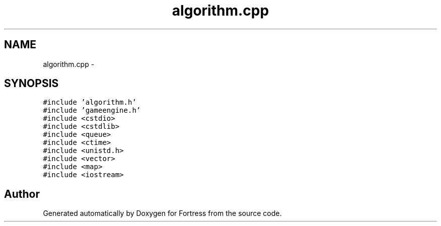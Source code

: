.TH "algorithm.cpp" 3 "Fri Jul 24 2015" "Fortress" \" -*- nroff -*-
.ad l
.nh
.SH NAME
algorithm.cpp \- 
.SH SYNOPSIS
.br
.PP
\fC#include 'algorithm\&.h'\fP
.br
\fC#include 'gameengine\&.h'\fP
.br
\fC#include <cstdio>\fP
.br
\fC#include <cstdlib>\fP
.br
\fC#include <queue>\fP
.br
\fC#include <ctime>\fP
.br
\fC#include <unistd\&.h>\fP
.br
\fC#include <vector>\fP
.br
\fC#include <map>\fP
.br
\fC#include <iostream>\fP
.br

.SH "Author"
.PP 
Generated automatically by Doxygen for Fortress from the source code\&.
